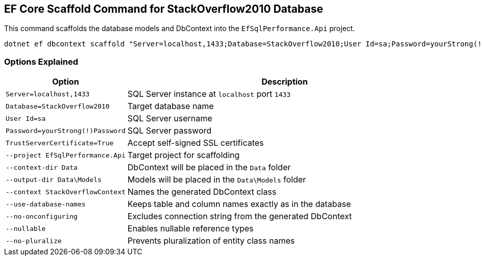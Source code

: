 == EF Core Scaffold Command for StackOverflow2010 Database

This command scaffolds the database models and DbContext into the `EfSqlPerformance.Api` project.

[source,bash]
----
dotnet ef dbcontext scaffold "Server=localhost,1433;Database=StackOverflow2010;User Id=sa;Password=yourStrong(!)Password;TrustServerCertificate=True;" Microsoft.EntityFrameworkCore.SqlServer --project EfSqlPerformance.Api --context-dir Data --output-dir Data\Models --context StackOverflowContext --use-database-names --no-onconfiguring --nullable --no-pluralize
----

=== Options Explained
[cols="1,3"]
|===
| Option                        | Description

| `Server=localhost,1433`       | SQL Server instance at `localhost` port `1433`
| `Database=StackOverflow2010`  | Target database name
| `User Id=sa`                  | SQL Server username
| `Password=yourStrong(!)Password` | SQL Server password
| `TrustServerCertificate=True` | Accept self-signed SSL certificates
| `--project EfSqlPerformance.Api` | Target project for scaffolding
| `--context-dir Data`          | DbContext will be placed in the `Data` folder
| `--output-dir Data\Models`    | Models will be placed in the `Data\Models` folder
| `--context StackOverflowContext` | Names the generated DbContext class
| `--use-database-names`        | Keeps table and column names exactly as in the database
| `--no-onconfiguring`          | Excludes connection string from the generated DbContext
| `--nullable`                  | Enables nullable reference types
| `--no-pluralize`              | Prevents pluralization of entity class names
|===
